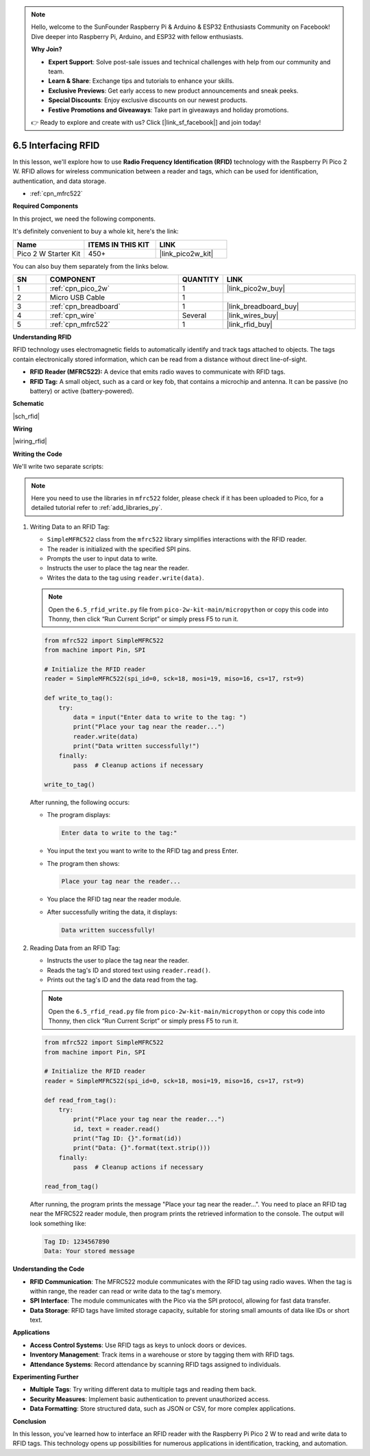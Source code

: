.. note::

    Hello, welcome to the SunFounder Raspberry Pi & Arduino & ESP32 Enthusiasts Community on Facebook! Dive deeper into Raspberry Pi, Arduino, and ESP32 with fellow enthusiasts.

    **Why Join?**

    - **Expert Support**: Solve post-sale issues and technical challenges with help from our community and team.
    - **Learn & Share**: Exchange tips and tutorials to enhance your skills.
    - **Exclusive Previews**: Get early access to new product announcements and sneak peeks.
    - **Special Discounts**: Enjoy exclusive discounts on our newest products.
    - **Festive Promotions and Giveaways**: Take part in giveaways and holiday promotions.

    👉 Ready to explore and create with us? Click [|link_sf_facebook|] and join today!

.. _py_rfid:


6.5 Interfacing RFID
===========================================

In this lesson, we'll explore how to use **Radio Frequency Identification (RFID)** technology with the Raspberry Pi Pico 2 W. RFID allows for wireless communication between a reader and tags, which can be used for identification, authentication, and data storage.

* :ref:`cpn_mfrc522`

**Required Components**

In this project, we need the following components. 

It's definitely convenient to buy a whole kit, here's the link: 

.. list-table::
    :widths: 20 20 20
    :header-rows: 1

    *   - Name	
        - ITEMS IN THIS KIT
        - LINK
    *   - Pico 2 W Starter Kit	
        - 450+
        - |link_pico2w_kit|

You can also buy them separately from the links below.


.. list-table::
    :widths: 5 20 5 20
    :header-rows: 1

    *   - SN
        - COMPONENT	
        - QUANTITY
        - LINK

    *   - 1
        - :ref:`cpn_pico_2w`
        - 1
        - |link_pico2w_buy|
    *   - 2
        - Micro USB Cable
        - 1
        - 
    *   - 3
        - :ref:`cpn_breadboard`
        - 1
        - |link_breadboard_buy|
    *   - 4
        - :ref:`cpn_wire`
        - Several
        - |link_wires_buy|
    *   - 5
        - :ref:`cpn_mfrc522`
        - 1
        - |link_rfid_buy|

**Understanding RFID**

RFID technology uses electromagnetic fields to automatically identify and track tags attached to objects. The tags contain electronically stored information, which can be read from a distance without direct line-of-sight.

* **RFID Reader (MFRC522):** A device that emits radio waves to communicate with RFID tags.
* **RFID Tag:** A small object, such as a card or key fob, that contains a microchip and antenna. It can be passive (no battery) or active (battery-powered).

**Schematic**

|sch_rfid|

**Wiring**

|wiring_rfid|

**Writing the Code**

We'll write two separate scripts:

.. note::

    Here you need to use the libraries in ``mfrc522`` folder, please check if it has been uploaded to Pico, for a detailed tutorial refer to :ref:`add_libraries_py`.

1. Writing Data to an RFID Tag:

   * ``SimpleMFRC522`` class from the ``mfrc522`` library simplifies interactions with the RFID reader.
   * The reader is initialized with the specified SPI pins.
   * Prompts the user to input data to write.
   * Instructs the user to place the tag near the reader.
   * Writes the data to the tag using ``reader.write(data)``.

   .. note::

       Open the ``6.5_rfid_write.py`` file from ``pico-2w-kit-main/micropython`` or copy this code into Thonny, then click “Run Current Script” or simply press F5 to run it.

   .. code-block:: python

        from mfrc522 import SimpleMFRC522
        from machine import Pin, SPI

        # Initialize the RFID reader
        reader = SimpleMFRC522(spi_id=0, sck=18, mosi=19, miso=16, cs=17, rst=9)

        def write_to_tag():
            try:
                data = input("Enter data to write to the tag: ")
                print("Place your tag near the reader...")
                reader.write(data)
                print("Data written successfully!")
            finally:
                pass  # Cleanup actions if necessary

        write_to_tag()

   After running, the following occurs:
   
   * The program displays: 
   
     .. code-block::
   
       Enter data to write to the tag:"
   
   * You input the text you want to write to the RFID tag and press Enter.
   * The program then shows:
   
     .. code-block::
       
       Place your tag near the reader...
   
   * You place the RFID tag near the reader module.
   * After successfully writing the data, it displays:
   
     .. code-block::
   
       Data written successfully!

2. Reading Data from an RFID Tag:

   * Instructs the user to place the tag near the reader.
   * Reads the tag's ID and stored text using ``reader.read()``.
   * Prints out the tag's ID and the data read from the tag.

   .. note::

       Open the ``6.5_rfid_read.py`` file from ``pico-2w-kit-main/micropython`` or copy this code into Thonny, then click “Run Current Script” or simply press F5 to run it.


   .. code-block:: python
   
       from mfrc522 import SimpleMFRC522
       from machine import Pin, SPI
   
       # Initialize the RFID reader
       reader = SimpleMFRC522(spi_id=0, sck=18, mosi=19, miso=16, cs=17, rst=9)
   
       def read_from_tag():
           try:
               print("Place your tag near the reader...")
               id, text = reader.read()
               print("Tag ID: {}".format(id))
               print("Data: {}".format(text.strip()))
           finally:
               pass  # Cleanup actions if necessary
   
       read_from_tag()
   
   After running, the program prints the message "Place your tag near the reader...".
   You need to place an RFID tag near the MFRC522 reader module, then program prints the retrieved information to the console. The output will look something like:
   
   .. code-block:: 
   
       Tag ID: 1234567890
       Data: Your stored message

**Understanding the Code**

* **RFID Communication**: The MFRC522 module communicates with the RFID tag using radio waves. When the tag is within range, the reader can read or write data to the tag's memory.
* **SPI Interface**: The module communicates with the Pico via the SPI protocol, allowing for fast data transfer.
* **Data Storage**: RFID tags have limited storage capacity, suitable for storing small amounts of data like IDs or short text.

**Applications**

* **Access Control Systems**: Use RFID tags as keys to unlock doors or devices.
* **Inventory Management**: Track items in a warehouse or store by tagging them with RFID tags.
* **Attendance Systems**: Record attendance by scanning RFID tags assigned to individuals.

**Experimenting Further**

* **Multiple Tags**: Try writing different data to multiple tags and reading them back.
* **Security Measures**: Implement basic authentication to prevent unauthorized access.
* **Data Formatting**: Store structured data, such as JSON or CSV, for more complex applications.

**Conclusion**

In this lesson, you've learned how to interface an RFID reader with the Raspberry Pi Pico 2 W to read and write data to RFID tags. This technology opens up possibilities for numerous applications in identification, tracking, and automation.

